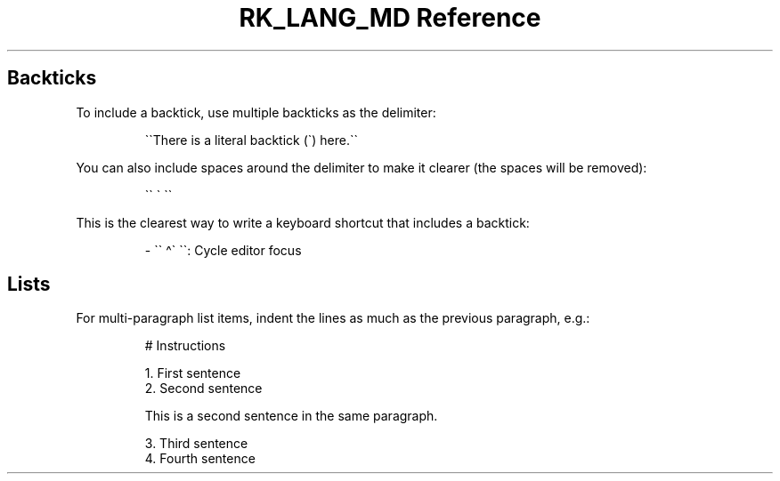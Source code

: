 .\" Automatically generated by Pandoc 3.6.3
.\"
.TH "RK_LANG_MD Reference" "" "" ""
.SH Backticks
To include a backtick, use multiple backticks as the delimiter:
.IP
.EX
\[ga]\[ga]There is a literal backtick (\[ga]) here.\[ga]\[ga]
.EE
.PP
You can also include spaces around the delimiter to make it clearer (the
spaces will be removed):
.IP
.EX
\[ga]\[ga] \[ga] \[ga]\[ga]
.EE
.PP
This is the clearest way to write a keyboard shortcut that includes a
backtick:
.IP
.EX
\- \[ga]\[ga] \[ha]\[ga] \[ga]\[ga]: Cycle editor focus
.EE
.SH Lists
For multi\-paragraph list items, indent the lines as much as the
previous paragraph, e.g.:
.IP
.EX
# Instructions

1. First sentence
2. Second sentence

    This is a second sentence in the same paragraph.

3. Third sentence
4. Fourth sentence
.EE
